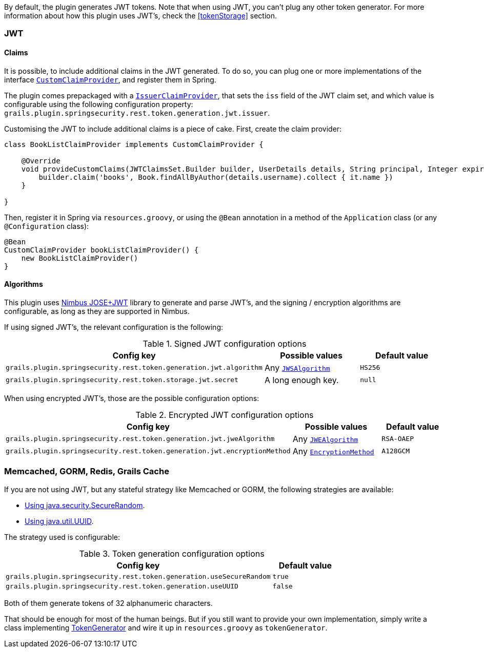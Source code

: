 By default, the plugin generates JWT tokens. Note that when using JWT, you can't plug any other token generator. For
more information about how this plugin uses JWT's, check the <<tokenStorage>> section.

=== JWT

==== Claims

It is possible, to include additional claims in the JWT generated. To do so, you can plug one or more implementations of the interface
http://alvarosanchez.github.io/grails-spring-security-rest/latest/docs/gapi/grails/plugin/springsecurity/rest/token/generation/jwt/CustomClaimProvider.html[`CustomClaimProvider`],
and register them in Spring.

The plugin comes prepackaged with a
http://alvarosanchez.github.io/grails-spring-security-rest/latest/docs/gapi/grails/plugin/springsecurity/rest/token/generation/jwt/IssuerClaimProvider.html[`IssuerClaimProvider`],
that sets the `iss` field of the JWT claim set, and which value is configurable using the following configuration property:
`grails.plugin.springsecurity.rest.token.generation.jwt.issuer`.

Customising the JWT to include additional claims is a piece of cake. First, create the claim provider:

[source,groovy]
----
class BookListClaimProvider implements CustomClaimProvider {

    @Override
    void provideCustomClaims(JWTClaimsSet.Builder builder, UserDetails details, String principal, Integer expiration) {
        builder.claim('books', Book.findAllByAuthor(details.username).collect { it.name })
    }

}
----

Then, register it in Spring via `resources.groovy`, or using the `@Bean` annotation in a method of the `Application` class
(or any `@Configuration` class):

[source,groovy]
----
@Bean
CustomClaimProvider bookListClaimProvider() {
    new BookListClaimProvider()
}
----

==== Algorithms

This plugin uses http://connect2id.com/products/nimbus-jose-jwt[Nimbus JOSE+JWT] library to generate and parse JWT's,
and the signing / encryption algorithms are configurable, as long as they are supported in Nimbus.

If using signed JWT's, the relevant configuration is the following:

.Signed JWT configuration options
|===
| *Config key*  | *Possible values* | *Default value*

|`grails.plugin.springsecurity.rest.token.generation.jwt.algorithm`
|Any http://static.javadoc.io/com.nimbusds/nimbus-jose-jwt/4.26.1/com/nimbusds/jose/JWSAlgorithm.html[`JWSAlgorithm`]
|`HS256`

|`grails.plugin.springsecurity.rest.token.storage.jwt.secret`
|A long enough key.
|`null`
|===

When using encrypted JWT's, those are the possible configuration options:

.Encrypted JWT configuration options
|===
| *Config key*  | *Possible values* | *Default value*

|`grails.plugin.springsecurity.rest.token.generation.jwt.jweAlgorithm`
|Any http://static.javadoc.io/com.nimbusds/nimbus-jose-jwt/4.26.1/com/nimbusds/jose/JWEAlgorithm.html[`JWEAlgorithm`]
|`RSA-OAEP`

|`grails.plugin.springsecurity.rest.token.generation.jwt.encryptionMethod`
|Any http://static.javadoc.io/com.nimbusds/nimbus-jose-jwt/4.26.1/com/nimbusds/jose/EncryptionMethod.html[`EncryptionMethod`]
|`A128GCM`
|===



=== Memcached, GORM, Redis, Grails Cache

If you are not using JWT, but any stateful strategy like Memcached or GORM, the following strategies are available:

* http://alvarosanchez.github.io/grails-spring-security-rest/latest/docs/gapi/grails/plugin/springsecurity/rest/token/generation/SecureRandomTokenGenerator.html[Using java.security.SecureRandom].
* http://alvarosanchez.github.io/grails-spring-security-rest/latest/docs/gapi/grails/plugin/springsecurity/rest/token/generation/UUIDTokenGenerator.html[Using java.util.UUID].

The strategy used is configurable:

.Token generation configuration options
[cols="80,20"]
|===
| *Config key*  | *Default value*

|`grails.plugin.springsecurity.rest.token.generation.useSecureRandom`
|`true`

|`grails.plugin.springsecurity.rest.token.generation.useUUID`
|`false`
|===

Both of them generate tokens of 32 alphanumeric characters.

That should be enough for most of the human beings. But if you still want to provide your own implementation,
simply write a class implementing
http://alvarosanchez.github.io/grails-spring-security-rest/latest/docs/gapi/grails/plugin/springsecurity/rest/token/generation/TokenGenerator.html[TokenGenerator]
and wire it up in `resources.groovy` as `tokenGenerator`.